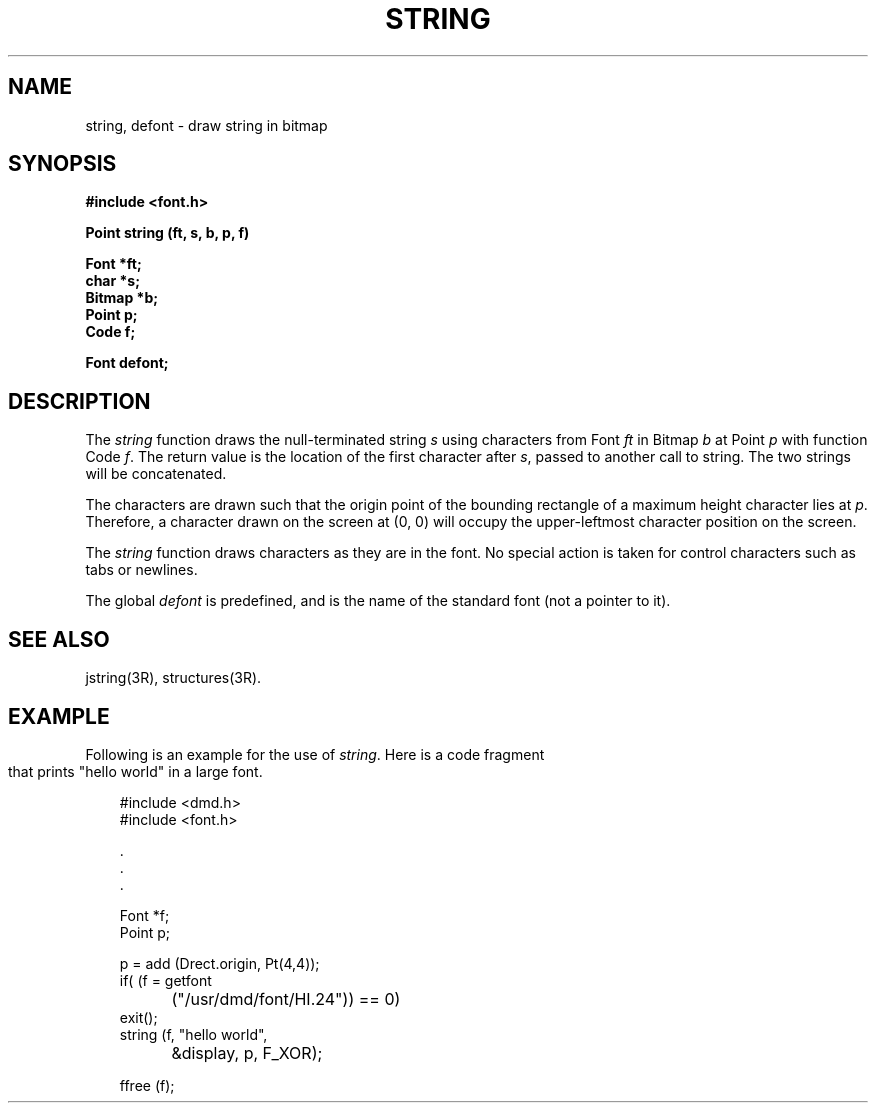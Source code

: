 .\" 
.\"									
.\"	Copyright (c) 1987,1988,1989,1990,1991,1992   AT&T		
.\"			All Rights Reserved				
.\"									
.\"	  THIS IS UNPUBLISHED PROPRIETARY SOURCE CODE OF AT&T.		
.\"	    The copyright notice above does not evidence any		
.\"	   actual or intended publication of such source code.		
.\"									
.\" 
.ds ZZ APPLICATION DEVELOPMENT PACKAGE
.TH STRING 3R
.XE "string()"
.XE "defont"
.SH NAME  
string, defont \- draw string in bitmap
.SH SYNOPSIS
\f3
#include <font.h>
.sp
Point string (ft, s, b, p, f)
.sp
Font *ft; 
.br 
char *s;
.br 
Bitmap *b;
.br 
Point p;
.br 
Code f;
.sp
Font defont; \f1
.SH DESCRIPTION
The
.I string
function
draws the null-terminated string
.I s
using characters from Font
.I ft
in Bitmap
.I b
at Point
.I p
with function Code
.IR f .
The return value is the location of the first character after
.IR s ,
passed to another call to string.
The two strings will be concatenated.
.PP
The characters are drawn such that the origin
point of the bounding rectangle of a maximum height character lies at
.IR p .
Therefore, a character drawn on the screen at (0, 0)
will occupy the upper-leftmost character position on the screen.
.PP
The
.I string
function
draws characters as they are in the font.
No special action is taken for control characters such as tabs or newlines.
.PP
The global
.I defont
is predefined, and is the name of the standard font (not a pointer to it).
.SH SEE ALSO
jstring(3R), structures(3R).
.SH EXAMPLE
Following is an example for the use of \f2string\f1.
.bp
Here is a code fragment that prints "hello world"
in a large font.
.PP
.RS 3
.nf
.ft CM
#include <dmd.h>
#include <font.h>

       \^.
       \^.
       \^.


Font *f;
Point p;

p = add (Drect.origin, Pt(4,4));
if( (f = getfont
	("/usr/dmd/font/HI.24")) == 0)
        exit();
string (f, "hello world",
	&display, p, F_XOR);

ffree (f);
\fR
.fi
.RE
